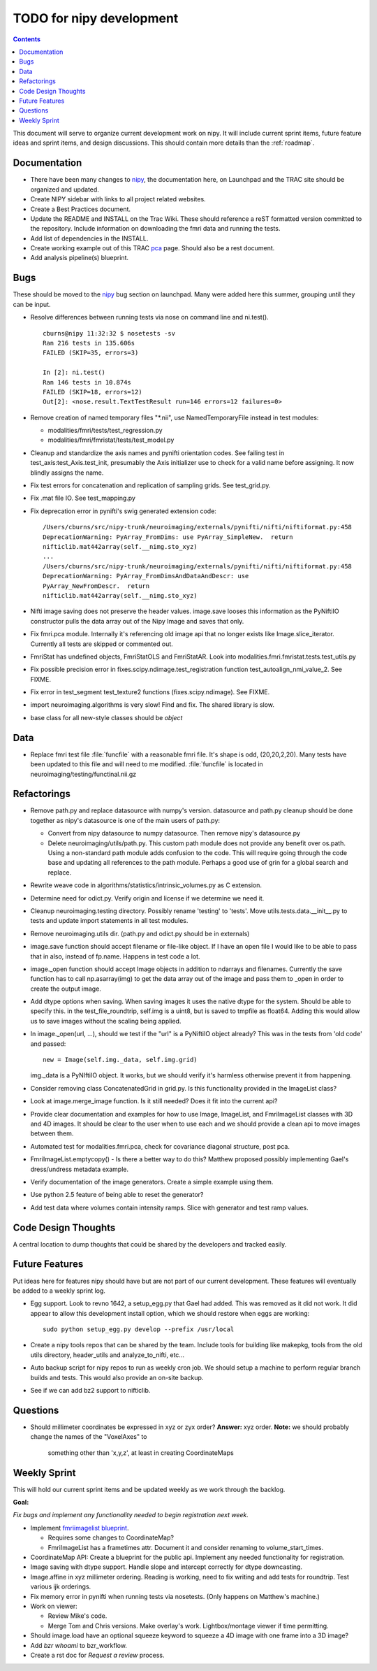 .. _todo:

=========================
TODO for nipy development
=========================

.. contents::

This document will serve to organize current development work on nipy.
It will include current sprint items, future feature ideas and sprint
items, and design discussions.  This should contain more details than
the :ref:`roadmap`.

Documentation
=============

* There have been many changes to nipy_, the documentation here, on
  Launchpad and the TRAC site should be organized and updated.
 
* Create NIPY sidebar with links to all project related websites.

* Create a Best Practices document.

* Update the README and INSTALL on the Trac Wiki.  These should
  reference a reST formatted version committed to the repository.
  Include information on downloading the fmri data and running the
  tests.

* Add list of dependencies in the INSTALL.

* Create working example out of this TRAC `pca
  <http://neuroimaging.scipy.org/neuroimaging/ni/wiki/PrincipalComponents>`_
  page.  Should also be a rest document.

* Add analysis pipeline(s) blueprint.

Bugs
====

These should be moved to the nipy_ bug section on launchpad.  Many
were added here this summer, grouping until they can be input.

* Resolve differences between running tests via nose on command line
  and ni.test().

  ::
  
    cburns@nipy 11:32:32 $ nosetests -sv 
    Ran 216 tests in 135.606s
    FAILED (SKIP=35, errors=3)
    
    In [2]: ni.test()
    Ran 146 tests in 10.874s
    FAILED (SKIP=18, errors=12)
    Out[2]: <nose.result.TextTestResult run=146 errors=12 failures=0>

* Remove creation of named temporary files "\*.nii", use NamedTemporaryFile 
  instead in test modules:

  * modalities/fmri/tests/test_regression.py 
  * modalities/fmri/fmristat/tests/test_model.py

* Cleanup and standardize the axis names and pynifti orientation
  codes.  See failing test in test_axis:test_Axis.test_init,
  presumably the Axis initializer use to check for a valid name before
  assigning.  It now blindly assigns the name.

* Fix test errors for concatenation and replication of sampling grids.
  See test_grid.py.

* Fix .mat file IO.  See test_mapping.py

* Fix deprecation error in pynifti's swig generated extension code::

    /Users/cburns/src/nipy-trunk/neuroimaging/externals/pynifti/nifti/niftiformat.py:458
    DeprecationWarning: PyArray_FromDims: use PyArray_SimpleNew.  return
    nifticlib.mat442array(self.__nimg.sto_xyz)
    ...
    /Users/cburns/src/nipy-trunk/neuroimaging/externals/pynifti/nifti/niftiformat.py:458
    DeprecationWarning: PyArray_FromDimsAndDataAndDescr: use
    PyArray_NewFromDescr.  return
    nifticlib.mat442array(self.__nimg.sto_xyz)

* Nifti image saving does not preserve the header values.  image.save
  looses this information as the PyNiftiIO constructor pulls the data
  array out of the Nipy Image and saves that only.

* Fix fmri.pca module.  Internally it's referencing old image api that
  no longer exists like Image.slice_iterator.  Currently all tests are
  skipped or commented out.

* FmriStat has undefined objects, FmriStatOLS and FmriStatAR.  Look
  into modalities.fmri.fmristat.tests.test_utils.py

* Fix possible precision error in
  fixes.scipy.ndimage.test_registration function
  test_autoalign_nmi_value_2.  See FIXME.

* Fix error in test_segment test_texture2 functions
  (fixes.scipy.ndimage).  See FIXME.

* import neuroimaging.algorithms is very slow!  Find and fix.  The
  shared library is slow.

* base class for all new-style classes should be *object*

Data
====

* Replace fmri test file :file:`funcfile` with a reasonable fmri file.  It's
  shape is odd, (20,20,2,20).  Many tests have been updated to this
  file and will need to me modified.  :file:`funcfile` is located in
  neuroimaging/testing/functinal.nii.gz


Refactorings
============

* Remove path.py and replace datasource with numpy's version.
  datasource and path.py cleanup should be done together as nipy's
  datasource is one of the main users of path.py:

  * Convert from nipy datasource to numpy datasource.  Then remove
    nipy's datasource.py

  * Delete neuroimaging/utils/path.py.  This custom path module does
    not provide any benefit over os.path.  Using a non-standard path
    module adds confusion to the code.  This will require going
    through the code base and updating all references to the path
    module.  Perhaps a good use of grin for a global search and
    replace.

* Rewrite weave code in algorithms/statistics/intrinsic_volumes.py as
  C extension.

* Determine need for odict.py.  Verify origin and license if we
  determine we need it.

* Cleanup neuroimaging.testing directory.  Possibly rename 'testing'
  to 'tests'.  Move utils.tests.data.__init__.py to tests and update
  import statements in all test modules.

* Remove neuroimaging.utils dir. (path.py and odict.py should be in
  externals)

* image.save function should accept filename or file-like object.  If
  I have an open file I would like to be able to pass that in also,
  instead of fp.name.  Happens in test code a lot.

* image._open function should accept Image objects in addition to
  ndarrays and filenames.  Currently the save function has to call
  np.asarray(img) to get the data array out of the image and pass them
  to _open in order to create the output image.

* Add dtype options when saving. When saving images it uses the native
  dtype for the system.  Should be able to specify this.  in the
  test_file_roundtrip, self.img is a uint8, but is saved to tmpfile as
  float64.  Adding this would allow us to save images without the
  scaling being applied.

* In image._open(url, ...), should we test if the "url" is a PyNiftiIO
  object already? This was in the tests from 'old code' and passed::
  
    new = Image(self.img._data, self.img.grid) 

  img._data is a PyNIftiIO object.  It works, but we should verify
  it's harmless otherwise prevent it from happening.

* Consider removing class ConcatenatedGrid in grid.py.  Is this
  functionality provided in the ImageList class?

* Look at image.merge_image function.  Is it still needed?  Does it
  fit into the current api?

* Provide clear documentation and examples for how to use Image,
  ImageList, and FmriImageList classes with 3D and 4D images.  It
  should be clear to the user when to use each and we should provide a
  clean api to move images between them.

* Automated test for modalities.fmri.pca, check for covariance
  diagonal structure, post pca.

* FmriImageList.emptycopy() - Is there a better way to do this?
  Matthew proposed possibly implementing Gael's dress/undress metadata
  example.

* Verify documentation of the image generators. Create a simple
  example using them.

* Use python 2.5 feature of being able to reset the generator?

* Add test data where volumes contain intensity ramps.  Slice with
  generator and test ramp values.

Code Design Thoughts
====================

A central location to dump thoughts that could be shared by the
developers and tracked easily.

Future Features
===============

Put ideas here for features nipy should have but are not part of our
current development.  These features will eventually be added to a
weekly sprint log.

* Egg support.  Look to revno 1642, a setup_egg.py that Gael had
  added.  This was removed as it did not work.  It did appear to allow
  this development install option, which we should restore when eggs
  are working::

    sudo python setup_egg.py develop --prefix /usr/local

* Create a nipy tools repos that can be shared by the team.  Include
  tools for building like makepkg, tools from the old utils directory,
  header_utils and analyze_to_nifti, etc...

* Auto backup script for nipy repos to run as weekly cron job.  We
  should setup a machine to perform regular branch builds and tests.
  This would also provide an on-site backup.

* See if we can add bz2 support to nifticlib.

Questions
=========

* Should millimeter coordinates be expressed in xyz or zyx order?
  **Answer:** xyz order.
  **Note:** we should probably change the names of the "VoxelAxes" to 
            something other than 'x,y,z', at least in creating 
            CoordinateMaps

Weekly Sprint
=============

This will hold our current sprint items and be updated weekly as we
work through the backlog.

**Goal:**

*Fix bugs and implement any functionality needed to begin registration
next week.*


* Implement `fmriimagelist blueprint
  <https://blueprints.launchpad.net/nipy/+spec/fmriimagelist>`_.

  * Requires some changes to CoordinateMap?
  * FmriImageList has a frametimes attr.  Document it and consider
    renaming to volume_start_times.

* CoordinateMap API: Create a blueprint for the public api.  Implement
  any needed functionality for registration.

* Image saving with dtype support.  Handle slope and intercept
  correctly for dtype downcasting.

* Image.affine in xyz millimeter ordering.  Reading is working, need
  to fix writing and add tests for roundtrip.  Test various ijk
  orderings.

* Fix memory error in pynifti when running tests via nosetests. (Only
  happens on Matthew's machine.)

* Work on viewer:
  
  * Review Mike's code.
  * Merge Tom and Chris versions.  Make overlay's work.
    Lightbox/montage viewer if time permitting.

* Should image.load have an optional squeeze keyword to squeeze a 4D
  image with one frame into a 3D image?

* Add *bzr whoami* to bzr_workflow.

* Create a rst doc for *Request a review* process.

.. _nipy: https://launchpad.net/nipy

